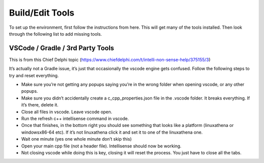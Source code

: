
Build/Edit Tools
=========================

To set up the environment, first follow the instructions from here. This will get many of the tools installed. Then look through the following list to add missing tools.

VSCode / Gradle / 3rd Party Tools
----------------------------------

This is from this Chief Delphi topic (https://www.chiefdelphi.com/t/intelli-non-sense-help/375155/3)

It’s actually not a Gradle issue, it’s just that occasionally the vscode engine gets confused. Follow the following steps to try and reset everything.

- Make sure you’re not getting any popups saying you’re in the wrong folder when opening vscode, or any other popups.

- Make sure you didn’t accidentally create a c_cpp_properties.json file in the .vscode folder. It breaks everything. If it’s there, delete it.

- Close all files in vscode. Leave vscode open.

- Run the refresh c++ intellisense command in vscode.

- Once that finishes, in the bottom right you should see something that looks like a platform (linuxathena or windowsx86-64 etc). If it’s not linuxathena click it and set it to one of the linuxathena one.

- Wait one minute (yes one whole minute don’t skip this)

- Open your main cpp file (not a header file). Intellisense should now be working.

- Not closing vscode while doing this is key, closing it will reset the process. You just have to close all the tabs.
